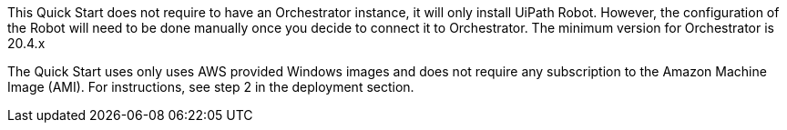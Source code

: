 // Include details about the license and how they can sign up. If no license is required, clarify that. 

This Quick Start does not require to have an Orchestrator instance, it will only install UiPath Robot. However, the configuration of the Robot will need to be done manually once you decide to connect it to Orchestrator. The minimum version for Orchestrator is 20.4.x

The Quick Start uses only uses AWS provided Windows images and does not require any subscription to the Amazon Machine Image (AMI). For instructions, see step 2 in the deployment section.


// Or, if the deployment uses an AMI, update this paragraph. If it doesn’t, remove the paragraph.
// _<AMI information>The Quick Start requires a subscription to the Amazon Machine Image (AMI) for {partner-product-short-name}, which is available from https://aws.amazon.com/marketplace/[AWS Marketplace^]. Additional pricing, terms, and conditions may apply. For instructions, see link:#step-2.-subscribe-to-the-software-ami[step 2] in the deployment section._
